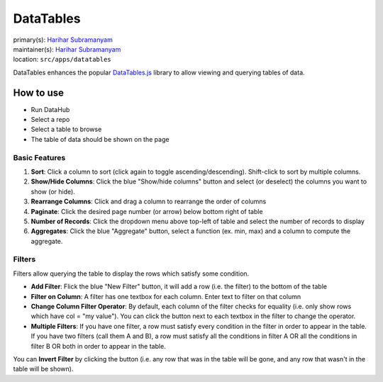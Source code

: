.. _django-app-datatables:

DataTables
**********
| primary(s): `Harihar Subramanyam <https://github.com/hariharsubramanyam>`_
| maintainer(s): `Harihar Subramanyam <https://github.com/hariharsubramanyam>`_
| location: ``src/apps/datatables``

DataTables enhances the popular `DataTables.js <http://www.datatables.net>`_ library to allow viewing and querying tables of data.

==========
How to use
==========
* Run DataHub
* Select a repo
* Select a table to browse
* The table of data should be shown on the page

--------------
Basic Features
--------------
1. **Sort**: Click a column to sort (click again to toggle ascending/descending). Shift-click to sort by multiple columns.
2. **Show/Hide Columns**: Click the blue "Show/hide columns" button and select (or deselect) the columns you want to show (or hide).
3. **Rearrange Columns**: Click and drag a column to rearrange the order of columns
4. **Paginate**: Click the desired page number (or arrow) below bottom right of table
5. **Number of Records**: Click the dropdown menu above top-left of table and select the number of records to display
6. **Aggregates**: Click the blue "Aggregate" button, select a function (ex. min, max) and a column to compute the aggregate.

-------
Filters
-------
Filters allow querying the table to display the rows which satisfy some condition.

* **Add Filter**: Flick the blue "New Filter" button, it will add a row (i.e. the filter) to the bottom of the table
* **Filter on Column**: A filter has one textbox for each column. Enter text to filter on that column
* **Change Column Filter Operator**: By default, each column of the filter checks for equality (i.e. only show rows which have col = "my value"). You can click the button next to each textbox in the filter to change the operator.
* **Multiple Filters**: If you have one filter, a row must satisfy every condition in the filter in order to appear in the table. If you have two filters (call them A and B), a row must satisfy all the conditions in filter A OR all the conditions in filter B OR both in order to appear in the table.

You can **Invert Filter** by clicking the button (i.e. any row that was in the table will be gone, and any row that wasn't in the table will be shown).